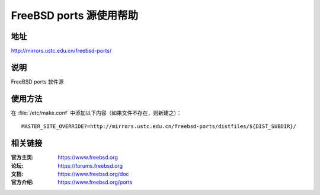 ========================
FreeBSD ports 源使用帮助
========================

地址
====

http://mirrors.ustc.edu.cn/freebsd-ports/

说明
====

FreeBSD ports 软件源

使用方法
========
 
在 :file:`/etc/make.conf` 中添加以下内容（如果文件不存在，则新建之）：

::

    MASTER_SITE_OVERRIDE?=http://mirrors.ustc.edu.cn/freebsd-ports/distfiles/${DIST_SUBDIR}/

相关链接
========

:官方主页: https://www.freebsd.org
:论坛: https://forums.freebsd.org
:文档: https://www.freebsd.org/doc
:官方介绍: https://www.freebsd.org/ports

